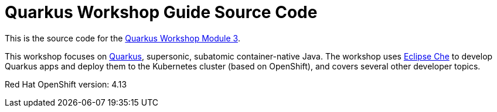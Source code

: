 = Quarkus Workshop Guide Source Code

This is the source code for the https://github.com/RedHat-Middleware-Workshops/quarkus-workshop-m3/[Quarkus Workshop Module 3].

This workshop focuses on https://quarkus.io[Quarkus], supersonic, subatomic container-native Java. The workshop uses https://eclipse.org/che[Eclipse Che] to develop Quarkus apps and deploy them to the Kubernetes cluster (based on OpenShift), and covers several other developer topics.

Red Hat OpenShift version: 4.13